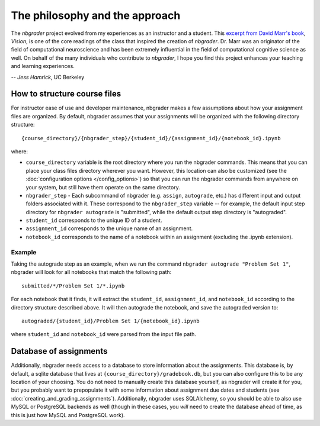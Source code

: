 
The philosophy and the approach
===============================

The `nbgrader` project evolved from my experiences as an instructor and a
student. This `excerpt from David Marr's book <http://web.stanford.edu/class/psych209a/ReadingsByDate/01_07/Marr82Philosophy.pdf>`_, *Vision*,
is one of the core readings of the class that inspired the creation of
`nbgrader`. Dr. Marr was an originator of the field of computational
neuroscience and has been extremely influential in the field of computational cognitive science as well. On behalf of the many individuals who contribute to `nbgrader`, I hope you find this project enhances your teaching and learning experiences.

-- *Jess Hamrick*, UC Berkeley


How to structure course files
~~~~~~~~~~~~~~~~~~~~~~~~~~~~~
For instructor ease of use and developer maintenance, nbgrader makes a few
assumptions about how your assignment files are organized. By default,
nbgrader assumes that your assignments will be organized with the following
directory structure:

::

    {course_directory}/{nbgrader_step}/{student_id}/{assignment_id}/{notebook_id}.ipynb
    
where:

* ``course_directory`` variable is the root directory where you run the
  nbgrader commands. This means that you can place your class files directory
  wherever you want. However, this location can also be customized (see the
  :doc:`configuration options </config_options>`) so that you can run the
  nbgrader commands from anywhere on your system, but still have them
  operate on the same directory.
  
* ``nbgrader_step`` - Each subcommand of nbgrader (e.g. ``assign``,
  ``autograde``, etc.) has different input and output folders associated with
  it. These correspond to the ``nbgrader_step`` variable -- for example, the
  default input step directory for ``nbgrader autograde`` is "submitted",
  while the default output step directory is "autograded".

* ``student_id`` corresponds to the unique ID of a student.

* ``assignment_id`` corresponds to the unique name of an assignment.

* ``notebook_id`` corresponds to the name of a notebook within an assignment
  (excluding the .ipynb extension).

Example
-------
Taking the autograde step as an example, when we run the command
``nbgrader autograde "Problem Set 1"``, nbgrader will look for all
notebooks that match the following path:

::

    submitted/*/Problem Set 1/*.ipynb

For each notebook that it finds, it will extract the ``student_id``,
``assignment_id``, and ``notebook_id`` according to the directory
structure described above. It will then autograde the notebook, and save
the autograded version to:

::

    autograded/{student_id}/Problem Set 1/{notebook_id}.ipynb

where ``student_id`` and ``notebook_id`` were parsed from the input file
path.

Database of assignments
~~~~~~~~~~~~~~~~~~~~~~~

Additionally, nbgrader needs access to a database to store information about
the assignments. This database is, by default, a sqlite database that lives at
``{course_directory}/gradebook.db``, but you can also configure this to be any
location of your choosing. You do not need to manually create this database
yourself, as nbgrader will create it for you, but you probably want to
prepopulate it with some information about assignment due dates and students
(see :doc:`creating_and_grading_assignments`). Additionally, nbgrader uses
SQLAlchemy, so you should be able to also use MySQL or PostgreSQL backends as
well (though in these cases, you *will* need to create the database ahead of
time, as this is just how MySQL and PostgreSQL work).
